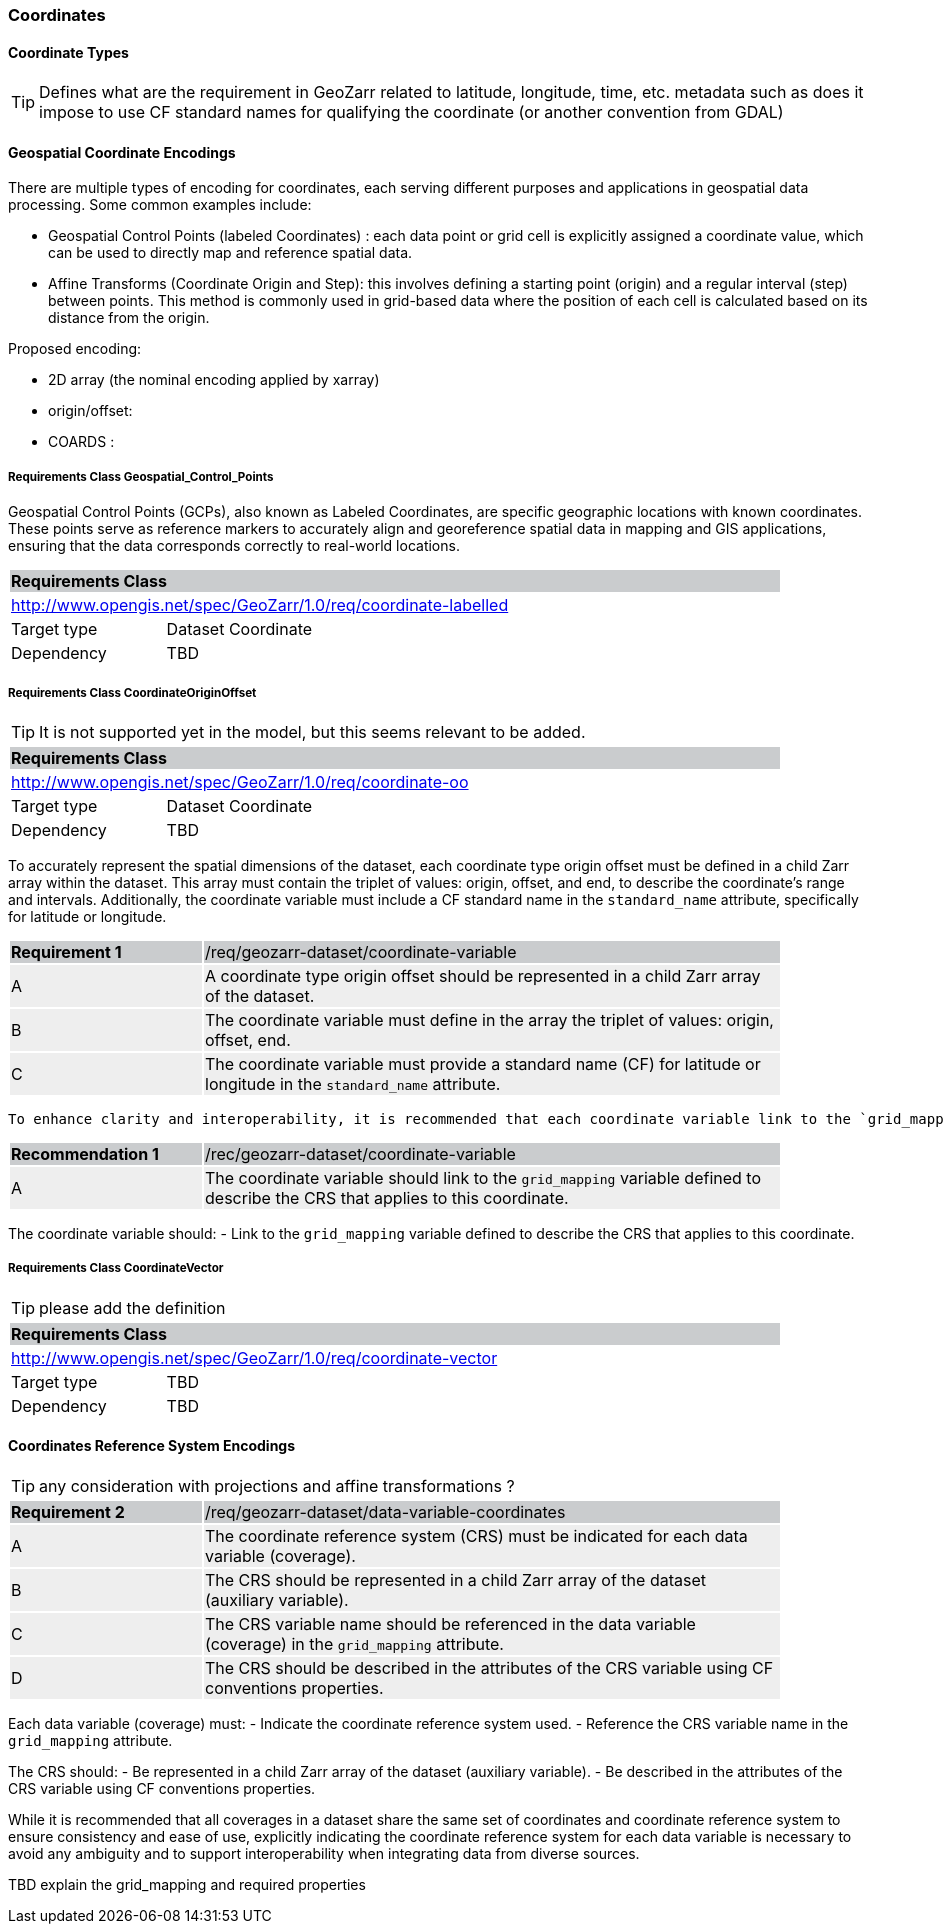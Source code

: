 


=== Coordinates


==== Coordinate Types

TIP: Defines what are the requirement in GeoZarr related to latitude, longitude, time, etc. metadata such as does it impose to use CF standard names for qualifying the coordinate (or another convention from GDAL)

==== Geospatial Coordinate Encodings

There are multiple types of encoding for coordinates, each serving different purposes and applications in geospatial data processing. Some common examples include:

* Geospatial Control Points (labeled Coordinates) : each data point or grid cell is explicitly assigned a coordinate value, which can be used to directly map and reference spatial data. 
* Affine Transforms (Coordinate Origin and Step):  this involves defining a starting point (origin) and a regular interval (step) between points. This method is commonly used in grid-based data where the position of each cell is calculated based on its distance from the origin.

Proposed encoding:

- 2D array (the nominal encoding applied by xarray)
- origin/offset:
- COARDS :

===== Requirements Class Geospatial_Control_Points

Geospatial Control Points (GCPs), also known as Labeled Coordinates, are specific geographic locations with known coordinates. These points serve as reference markers to accurately align and georeference spatial data in mapping and GIS applications, ensuring that the data corresponds correctly to real-world locations.

[[req_geozarr-coordinate-labelled]]
[cols="1,4",width="90%"]
|===
2+|*Requirements Class* {set:cellbgcolor:#CACCCE}
2+|http://www.opengis.net/spec/GeoZarr/1.0/req/coordinate-labelled {set:cellbgcolor:#FFFFFF}
|Target type | Dataset Coordinate
|Dependency | TBD
|===


===== Requirements Class CoordinateOriginOffset

TIP: It is not supported yet in the model, but this seems relevant to be added.

[[req_geozarr-coordinate-oo]]
[cols="1,4",width="90%"]
|===
2+|*Requirements Class* {set:cellbgcolor:#CACCCE}
2+|http://www.opengis.net/spec/GeoZarr/1.0/req/coordinate-oo {set:cellbgcolor:#FFFFFF}
|Target type | Dataset Coordinate
|Dependency | TBD
|===

To accurately represent the spatial dimensions of the dataset, each coordinate type origin offset must be defined in a child Zarr array within the dataset. This array must contain the triplet of values: origin, offset, and end, to describe the coordinate's range and intervals. Additionally, the coordinate variable must include a CF standard name in the `standard_name` attribute, specifically for latitude or longitude.

[width="90%",cols="2,6"]
|===
|*Requirement {counter:req-id}* {set:cellbgcolor:#CACCCE}|/req/geozarr-dataset/coordinate-variable
| A {set:cellbgcolor:#EEEEEE} | A coordinate type origin offset should be represented in a child Zarr array of the dataset.
| B {set:cellbgcolor:#EEEEEE} | The coordinate variable must define in the array the triplet of values: origin, offset, end.
| C {set:cellbgcolor:#EEEEEE} | The coordinate variable must provide a standard name (CF) for latitude or longitude in the `standard_name` attribute.
|===

 To enhance clarity and interoperability, it is recommended that each coordinate variable link to the `grid_mapping` variable, which describes the CRS applicable to this coordinate.

[width="90%",cols="2,6"]
|===
|*Recommendation {counter:rec-id}* {set:cellbgcolor:#CACCCE}|/rec/geozarr-dataset/coordinate-variable
| A {set:cellbgcolor:#EEEEEE} | The coordinate variable should link to the `grid_mapping` variable defined to describe the CRS that applies to this coordinate.
|===

The coordinate variable should:
- Link to the `grid_mapping` variable defined to describe the CRS that applies to this coordinate.


===== Requirements Class CoordinateVector

TIP: please add the definition

[[req_geozarr-coordinate-vector]]
[cols="1,4",width="90%"]
|===
2+|*Requirements Class* {set:cellbgcolor:#CACCCE}
2+|http://www.opengis.net/spec/GeoZarr/1.0/req/coordinate-vector {set:cellbgcolor:#FFFFFF}
|Target type | TBD
|Dependency | TBD
|===


==== Coordinates Reference System Encodings

TIP: any consideration with projections and affine transformations ?

[width="90%",cols="2,6"]
|===
|*Requirement {counter:req-id}* {set:cellbgcolor:#CACCCE}|/req/geozarr-dataset/data-variable-coordinates
| A {set:cellbgcolor:#EEEEEE} | The coordinate reference system (CRS) must be indicated for each data variable (coverage).
| B {set:cellbgcolor:#EEEEEE} | The CRS should be represented in a child Zarr array of the dataset (auxiliary variable).
| C {set:cellbgcolor:#EEEEEE} | The CRS variable name should be referenced in the data variable (coverage) in the `grid_mapping` attribute.
| D {set:cellbgcolor:#EEEEEE} | The CRS should be described in the attributes of the CRS variable using CF conventions properties.
|===

Each data variable (coverage) must:
- Indicate the coordinate reference system used.
- Reference the CRS variable name in the `grid_mapping` attribute.

The CRS should:
- Be represented in a child Zarr array of the dataset (auxiliary variable).
- Be described in the attributes of the CRS variable using CF conventions properties.

While it is recommended that all coverages in a dataset share the same set of coordinates and coordinate reference system to ensure consistency and ease of use, explicitly indicating the coordinate reference system for each data variable is necessary to avoid any ambiguity and to support interoperability when integrating data from diverse sources.

TBD explain the grid_mapping and required properties


